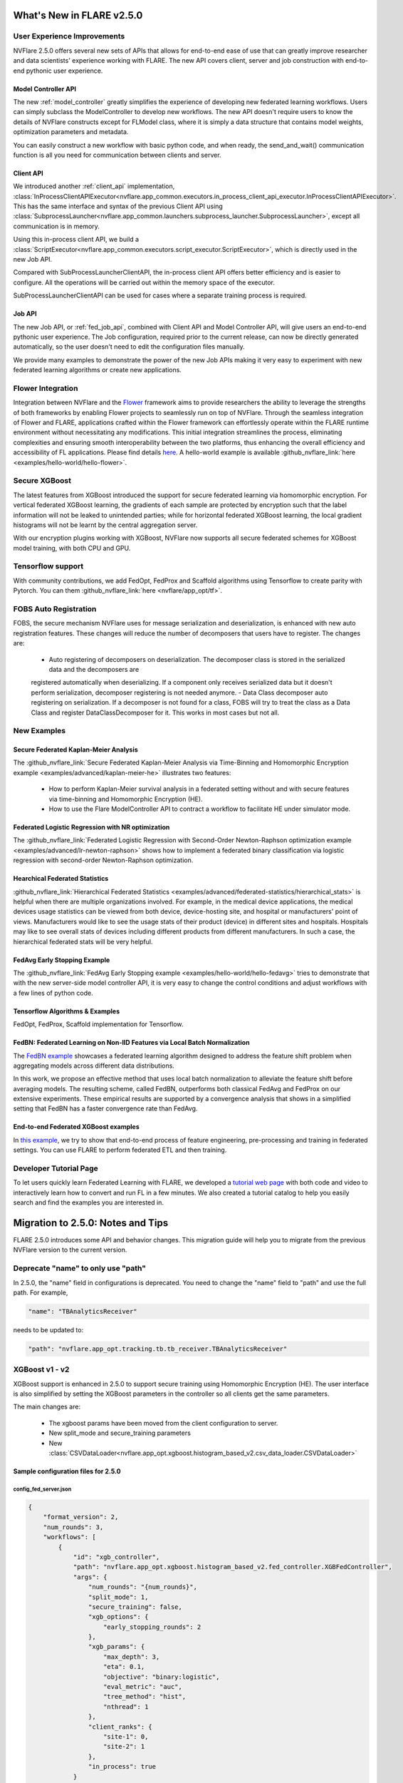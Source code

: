 **************************
What's New in FLARE v2.5.0
**************************

User Experience Improvements
============================
NVFlare 2.5.0 offers several new sets of APIs that allows for end-to-end ease of use that can greatly improve researcher and data
scientists' experience working with FLARE. The new API covers client, server and job construction with end-to-end pythonic user experience.

Model Controller API
--------------------
The new :ref:`model_controller` greatly simplifies the experience of developing new federated learning workflows. Users can simply subclass
the ModelController to develop new workflows. The new API doesn't require users to know the details of NVFlare constructs except for FLModel
class, where it is simply a data structure that contains model weights, optimization parameters and metadata. 

You can easily construct a new workflow with basic python code, and when ready, the send_and_wait() communication function is all you need for
communication between clients and server. 

Client API
----------
We introduced another :ref:`client_api` implementation,
:class:`InProcessClientAPIExecutor<nvflare.app_common.executors.in_process_client_api_executor.InProcessClientAPIExecutor>`.
This has the same interface and syntax of the previous Client API using
:class:`SubprocessLauncher<nvflare.app_common.launchers.subprocess_launcher.SubprocessLauncher>`, except all communication is in memory. 

Using this in-process client API, we build a :class:`ScriptExecutor<nvflare.app_common.executors.script_executor.ScriptExecutor>`,
which is directly used in the new Job API.

Compared with SubProcessLauncherClientAPI, the in-process client API offers better efficiency and is easier to configure. All
the operations will be carried out within the memory space of the executor.  

SubProcessLauncherClientAPI can be used for cases where a separate training process is required.

Job API
-------
The new Job API, or :ref:`fed_job_api`, combined with Client API and Model Controller API, will give users an end-to-end pythonic
user experience. The Job configuration, required prior to the current release, can now be directly generated automatically, so the
user doesn't need to edit the configuration files manually. 

We provide many examples to demonstrate the power of the new Job APIs making it very easy to experiment with new federated
learning algorithms or create new applications. 

Flower Integration
==================
Integration between NVFlare and the `Flower <https://flower.ai/>`_ framework aims to provide researchers the ability to leverage
the strengths of both frameworks by enabling Flower projects to seamlessly run on top of NVFlare. Through the seamless
integration of Flower and FLARE, applications crafted within the Flower framework can effortlessly operate within the FLARE runtime
environment without necessitating any modifications. This initial integration streamlines the process, eliminating complexities and
ensuring smooth interoperability between the two platforms, thus enhancing the overall efficiency and accessibility of FL applications.
Please find details `here <https://arxiv.org/abs/2407.00031>`__. A hello-world example is available
:github_nvflare_link:`here <examples/hello-world/hello-flower>`.

Secure XGBoost
==============
The latest features from XGBoost introduced the support for secure federated learning via homomorphic encryption. For vertical federated
XGBoost learning, the gradients of each sample are protected by encryption such that the label information
will not be leaked to unintended parties; while for horizontal federated XGBoost learning, the local gradient histograms will not be
learnt by the central aggregation server. 

With our encryption plugins working with XGBoost, NVFlare now supports all secure federated schemes for XGBoost model training, with
both CPU and GPU.

Tensorflow support
==================
With community contributions, we add FedOpt, FedProx and Scaffold algorithms using Tensorflow to create parity with Pytorch. You
can them :github_nvflare_link:`here <nvflare/app_opt/tf>`.

FOBS Auto Registration
======================
FOBS, the secure mechanism NVFlare uses for message serialization and deserialization, is enhanced with new auto registration features.
These changes will reduce the number of decomposers that users have to register. The changes are:

  - Auto registering of decomposers on deserialization. The decomposer class is stored in the serialized data and the decomposers are
  registered automatically when deserializing. If a component only receives serialized data but it doesn't perform serialization,
  decomposer registering is not needed anymore.
  - Data Class decomposer auto registering on serialization. If a decomposer is not found for a class, FOBS will try to treat the class
  as a Data Class and register DataClassDecomposer for it. This works in most cases but not all.


New Examples
============
Secure Federated Kaplan-Meier Analysis
--------------------------------------
The :github_nvflare_link:`Secure Federated Kaplan-Meier Analysis via Time-Binning and Homomorphic Encryption example <examples/advanced/kaplan-meier-he>`
illustrates two features:

  - How to perform Kaplan-Meier survival analysis in a federated setting without and with secure features via time-binning and Homomorphic Encryption (HE).
  - How to use the Flare ModelController API to contract a workflow to facilitate HE under simulator mode.


Federated Logistic Regression with NR optimization
--------------------------------------------------
The :github_nvflare_link:`Federated Logistic Regression with Second-Order Newton-Raphson optimization example <examples/advanced/lr-newton-raphson>`
shows how to implement a federated binary classification via logistic regression with second-order Newton-Raphson optimization.

Hearchical Federated Statistics
--------------------------------
:github_nvflare_link:`Hierarchical Federated Statistics <examples/advanced/federated-statistics/hierarchical_stats>` is helpful when there
are multiple organizations involved.  For example, in the medical device applications, the medical devices usage statistics can be
viewed from both device, device-hosting site, and hospital or manufacturers' point of views.
Manufacturers would like to see the usage stats of their product (device) in different sites and hospitals. Hospitals
may like to see overall stats of devices including different products from different manufacturers. In such a case, the hierarchical
federated stats will be very helpful.

FedAvg Early Stopping Example
------------------------------
The :github_nvflare_link:`FedAvg Early Stopping example <examples/hello-world/hello-fedavg>` tries to demonstrate that with the new server-side model
controller API, it is very easy to change the control conditions and adjust workflows with a few lines of python code.

Tensorflow Algorithms & Examples
--------------------------------
FedOpt, FedProx, Scaffold implementation for Tensorflow.

FedBN: Federated Learning on Non-IID Features via Local Batch Normalization
---------------------------------------------------------------------------
The `FedBN example <https://github.com/NVIDIA/NVFlare/tree/main/research/fed-bn>`_ showcases a federated learning algorithm designed
to address the feature shift problem when aggregating models across different data distributions.

In this work, we propose an effective method that uses local batch normalization to alleviate the feature shift before averaging models.
The resulting scheme, called FedBN, outperforms both classical FedAvg and FedProx on our extensive experiments. These empirical results
are supported by a convergence analysis that shows in a simplified setting that FedBN has a faster convergence rate than FedAvg.


End-to-end Federated XGBoost examples
-------------------------------------
In `this example <https://github.com/NVIDIA/NVFlare/blob/5fc5ff31f35be63330dec38e1c4e80a6f84586ed/examples/advanced/finance-end-to-end/xgboost.ipynb>`__,
we try to show that end-to-end process of feature engineering, pre-processing and training in federated settings. You
can use FLARE to perform federated ETL and then training. 

Developer Tutorial Page
=======================
To let users quickly learn Federated Learning with FLARE, we developed a `tutorial web page <https://nvidia.github.io/NVFlare>`_ with
both code and video to interactively learn how to convert and run FL in a few minutes. We also
created a tutorial catalog to help you easily search and find the examples you are interested in.

**********************************
Migration to 2.5.0: Notes and Tips
**********************************

FLARE 2.5.0 introduces some API and behavior changes. This migration guide will help you to migrate from the previous NVFlare version
to the current version.

Deprecate "name" to only use "path"
===================================
In 2.5.0, the "name" field in configurations is deprecated. You need to change the "name" field to "path" and use the full path. For
example,

.. code-block:: json

  "name": "TBAnalyticsReceiver"

needs to be updated to:

.. code-block:: json

  "path": "nvflare.app_opt.tracking.tb.tb_receiver.TBAnalyticsReceiver"

XGBoost v1 - v2
===============

XGBoost support is enhanced in 2.5.0 to support secure training using Homomorphic Encryption (HE). The user interface is also simplified by
setting the XGBoost parameters in the controller so all clients get the same parameters. 

The main changes are:

  - The xgboost params have been moved from the client configuration to server.
  - New split_mode and secure_training parameters
  - New :class:`CSVDataLoader<nvflare.app_opt.xgboost.histogram_based_v2.csv_data_loader.CSVDataLoader>`

Sample configuration files for 2.5.0
-------------------------------------

config_fed_server.json
""""""""""""""""""""""

.. code-block:: json

  {
      "format_version": 2,
      "num_rounds": 3,
      "workflows": [
          {
              "id": "xgb_controller",
              "path": "nvflare.app_opt.xgboost.histogram_based_v2.fed_controller.XGBFedController",
              "args": {
                  "num_rounds": "{num_rounds}",
                  "split_mode": 1,
                  "secure_training": false,
                  "xgb_options": {
                      "early_stopping_rounds": 2
                  },
                  "xgb_params": {
                      "max_depth": 3,
                      "eta": 0.1,
                      "objective": "binary:logistic",
                      "eval_metric": "auc",
                      "tree_method": "hist",
                      "nthread": 1
                  },
                  "client_ranks": {
                      "site-1": 0,
                      "site-2": 1
                  },
                  "in_process": true 
              }
          }
      ]
  }

config_fed_client.json
""""""""""""""""""""""

.. code-block:: json

  {
      "format_version": 2,
      "executors": [
          {
              "tasks": [
                  "config",
                  "start"
              ],
              "executor": {
                  "id": "Executor",
                  "path": "nvflare.app_opt.xgboost.histogram_based_v2.fed_executor.FedXGBHistogramExecutor",
                  "args": {
                      "data_loader_id": "dataloader",
                      "in_process": true
                  }
              }
          }
      ],
      "components": [
          {
              "id": "dataloader",
              "path": "nvflare.app_opt.xgboost.histogram_based_v2.secure_data_loader.SecureDataLoader",
              "args": {
                  "rank": 0,
                  "folder": "/tmp/nvflare/dataset/vertical_xgb_data"
              }
          }
      ]
  }

Simulator workspace structure
=============================

In 2.4.0, the server and all the clients shared the same simulator workspace root of ``simulate_job``. The server and each client had
their own app_XXXX job definition, but the same root folder for the workspace may result in conflicting model file locations.

.. raw:: html

   <details>
   <summary><a>Example folder structure for 2.4.0</a></summary>

.. code-block:: none

  simulator/
  ├── local
  │   └── log.config
  ├── simulate_job
  │   ├── app_server
  │   │   ├── FL_global_model.pt
  │   │   ├── __init__.py
  │   │   ├── config
  │   │   │   ├── config_fed_client.json
  │   │   │   ├── config_fed_server.json
  │   │   │   ├── config_train.json
  │   │   │   ├── config_validation.json
  │   │   │   ├── dataset_0.json
  │   │   │   └── environment.json
  │   │   ├── custom
  │   │   │   ├── __init__.py
  │   │   │   ├── add_shareable_parameter.py
  │   │   │   ├── client_aux_handler.py
  │   │   │   ├── client_send_aux.py
  │   │   │   ├── client_trainer.py
  │   │   │   ├── fed_avg_responder.py
  │   │   │   ├── model_shareable_manager.py
  │   │   │   ├── print_shareable_parameter.py
  │   │   │   ├── server_aux_handler.py
  │   │   │   ├── server_send_aux.py
  │   │   │   └── supervised_fitter.py
  │   │   ├── docs
  │   │   │   ├── Readme.md
  │   │   │   └── license.txt
  │   │   ├── eval
  │   │   └── models
  │   ├── app_site-1
  │   │   ├── __init__.py
  │   │   ├── config
  │   │   │   ├── config_fed_client.json
  │   │   │   ├── config_fed_server.json
  │   │   │   ├── config_train.json
  │   │   │   ├── config_validation.json
  │   │   │   ├── dataset_0.json
  │   │   │   └── environment.json
  │   │   ├── custom
  │   │   │   ├── __init__.py
  │   │   │   ├── add_shareable_parameter.py
  │   │   │   ├── client_aux_handler.py
  │   │   │   ├── client_send_aux.py
  │   │   │   ├── client_trainer.py
  │   │   │   ├── fed_avg_responder.py
  │   │   │   ├── model_shareable_manager.py
  │   │   │   ├── print_shareable_parameter.py
  │   │   │   ├── server_aux_handler.py
  │   │   │   ├── server_send_aux.py
  │   │   │   └── supervised_fitter.py
  │   │   ├── docs
  │   │   │   ├── Readme.md
  │   │   │   └── license.txt
  │   │   ├── eval
  │   │   ├── log.txt
  │   │   └── models
  │   ├── app_site-2
  │   │   ├── __init__.py
  │   │   ├── config
  │   │   │   ├── config_fed_client.json
  │   │   │   ├── config_fed_server.json
  │   │   │   ├── config_train.json
  │   │   │   ├── config_validation.json
  │   │   │   ├── dataset_0.json
  │   │   │   └── environment.json
  │   │   ├── custom
  │   │   │   ├── __init__.py
  │   │   │   ├── add_shareable_parameter.py
  │   │   │   ├── client_aux_handler.py
  │   │   │   ├── client_send_aux.py
  │   │   │   ├── client_trainer.py
  │   │   │   ├── fed_avg_responder.py
  │   │   │   ├── model_shareable_manager.py
  │   │   │   ├── print_shareable_parameter.py
  │   │   │   ├── server_aux_handler.py
  │   │   │   ├── server_send_aux.py
  │   │   │   └── supervised_fitter.py
  │   │   ├── docs
  │   │   │   ├── Readme.md
  │   │   │   └── license.txt
  │   │   ├── eval
  │   │   ├── log.txt
  │   │   └── models
  │   ├── log.txt
  │   ├── meta.json
  │   └── pool_stats
  │       └── simulator_cell_stats.json
  └── startup
      ├── client_context.tenseal
      └── server_context.tenseal

.. raw:: html

   </details>
   <br />

In 2.5.0, the server and all the clients will have their own workspace subfolder under the simulator workspace. The ``simulator_job``
is within the workspace of each site. This results in the total isolation of each site, with no model files conflicting. This workspace
structure is consistent with the format of the POC real world application.

.. raw:: html

   <details>
   <summary><a>Example folder structure for 2.5.0</a></summary>

.. code-block:: none

  simulator/
  ├── server
  │   ├── local
  │   │   └── log.config
  │   ├── log.txt
  │   ├── pool_stats
  │   │   └── simulator_cell_stats.json
  │   ├── simulate_job
  │   │   ├── app_server
  │   │   │   ├── FL_global_model.pt
  │   │   │   └── config
  │   │   │       ├── config_fed_client.conf
  │   │   │       └── config_fed_server.conf
  │   │   ├── artifacts
  │   │   │   ├── 39d0b7edb17b437dbf77da2e402b2a4d
  │   │   │   │   └── artifacts
  │   │   │   │       └── running_loss_reset.txt
  │   │   │   └── b10ff3e54b0d464c8aab8cf0b751f3cf
  │   │   │       └── artifacts
  │   │   │           └── running_loss_reset.txt
  │   │   ├── cross_site_val
  │   │   │   ├── cross_val_results.json
  │   │   │   ├── model_shareables
  │   │   │   │   ├── SRV_FL_global_model.pt
  │   │   │   │   ├── site-1
  │   │   │   │   └── site-2
  │   │   │   └── result_shareables
  │   │   │       ├── site-1_SRV_FL_global_model.pt
  │   │   │       ├── site-1_site-1
  │   │   │       ├── site-1_site-2
  │   │   │       ├── site-2_SRV_FL_global_model.pt
  │   │   │       ├── site-2_site-1
  │   │   │       └── site-2_site-2
  │   │   ├── meta.json
  │   │   ├── mlruns
  │   │   │   ├── 0
  │   │   │   │   └── meta.yaml
  │   │   │   └── 470289463842501388
  │   │   │       ├── 39d0b7edb17b437dbf77da2e402b2a4d
  │   │   │       │   ├── artifacts
  │   │   │       │   ├── meta.yaml
  │   │   │       │   ├── metrics
  │   │   │       │   │   ├── running_loss
  │   │   │       │   │   ├── train_loss
  │   │   │       │   │   └── validation_accuracy
  │   │   │       │   ├── params
  │   │   │       │   │   ├── learning_rate
  │   │   │       │   │   ├── loss
  │   │   │       │   │   └── momentum
  │   │   │       │   └── tags
  │   │   │       │       ├── client
  │   │   │       │       ├── job_id
  │   │   │       │       ├── mlflow.note.content
  │   │   │       │       ├── mlflow.runName
  │   │   │       │       └── run_name
  │   │   │       ├── b10ff3e54b0d464c8aab8cf0b751f3cf
  │   │   │       │   ├── artifacts
  │   │   │       │   ├── meta.yaml
  │   │   │       │   ├── metrics
  │   │   │       │   │   ├── running_loss
  │   │   │       │   │   ├── train_loss
  │   │   │       │   │   └── validation_accuracy
  │   │   │       │   ├── params
  │   │   │       │   │   ├── learning_rate
  │   │   │       │   │   ├── loss
  │   │   │       │   │   └── momentum
  │   │   │       │   └── tags
  │   │   │       │       ├── client
  │   │   │       │       ├── job_id
  │   │   │       │       ├── mlflow.note.content
  │   │   │       │       ├── mlflow.runName
  │   │   │       │       └── run_name
  │   │   │       ├── meta.yaml
  │   │   │       └── tags
  │   │   │           └── mlflow.note.content
  │   │   └── tb_events
  │   │       ├── site-1
  │   │       │   ├── events.out.tfevents.1724447288.yuhongw-mlt.86138.3
  │   │       │   ├── metrics_running_loss
  │   │       │   │   └── events.out.tfevents.1724447288.yuhongw-mlt.86138.5
  │   │       │   └── metrics_train_loss
  │   │       │       └── events.out.tfevents.1724447288.yuhongw-mlt.86138.4
  │   │       └── site-2
  │   │           ├── events.out.tfevents.1724447288.yuhongw-mlt.86138.0
  │   │           ├── metrics_running_loss
  │   │           │   └── events.out.tfevents.1724447288.yuhongw-mlt.86138.2
  │   │           └── metrics_train_loss
  │   │               └── events.out.tfevents.1724447288.yuhongw-mlt.86138.1
  │   └── startup
  ├── site-1
  │   ├── local
  │   │   └── log.config
  │   ├── log.txt
  │   ├── simulate_job
  │   │   ├── app_site-1
  │   │   │   └── config
  │   │   │       ├── config_fed_client.conf
  │   │   │       └── config_fed_server.conf
  │   │   ├── meta.json
  │   │   └── models
  │   │       └── local_model.pt
  │   └── startup
  ├── site-2
  │   ├── local
  │   │   └── log.config
  │   ├── log.txt
  │   ├── simulate_job
  │   │   ├── app_site-2
  │   │   │   └── config
  │   │   │       ├── config_fed_client.conf
  │   │   │       └── config_fed_server.conf
  │   │   ├── meta.json
  │   │   └── models
  │   │       └── local_model.pt
  │   └── startup
  └── startup

.. raw:: html

   </details>
   <br />

Allow Simulator local resources configuration
==============================================
In 2.4.0, we only support the ``log.config`` setting file within the simulator workspace ``startup`` folder to be used to change the log format.

In 2.5.0, we enable the full ``local`` and ``startup`` contents to be configured under the simulator workspace. All the POC real world application
local settings can be placed within the ``workspace/local`` folder and be deployed to each site. The ``log.config`` file is also moved to
this ``workspace/local`` folder.

